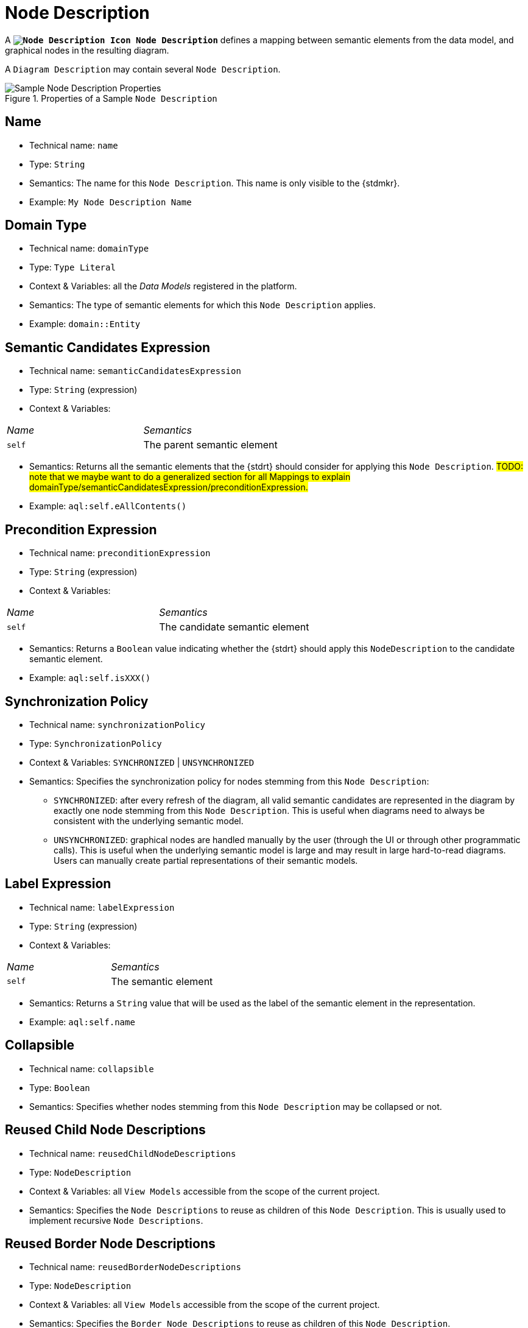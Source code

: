 :NodeDescription: image:NodeDescription.svg["Node Description Icon"] Node Description

= Node Description

A *`{NodeDescription}`* defines a mapping between semantic elements from the data model, and graphical nodes in the resulting diagram.

A `Diagram Description` may contain several `Node Description`.

.Properties of a Sample `Node Description`
image::Node-Description-Properties.png["Sample Node Description Properties"]

== Name

* Technical name: `name`
* Type: `String`
* Semantics: The name for this `Node Description`. This name is only visible to the {stdmkr}.
* Example: `My Node Description Name`

== Domain Type

* Technical name: `domainType`
* Type: `Type Literal`
* Context & Variables: all the _Data Models_ registered in the platform.
* Semantics: The type of semantic elements for which this `Node Description` applies.
* Example: `domain::Entity`

== Semantic Candidates Expression

* Technical name: `semanticCandidatesExpression`
* Type: `String` (expression)
* Context & Variables:
[cols="1,2"]
|===
| _Name_ | _Semantics_
| `self`
| The parent semantic element
|===
* Semantics: Returns all the semantic elements that the {stdrt} should consider for applying this `Node Description`. #TODO: note that we maybe want to do a generalized section for all Mappings to explain domainType/semanticCandidatesExpression/preconditionExpression.#
* Example: `aql:self.eAllContents()`

== Precondition Expression

* Technical name: `preconditionExpression`
* Type: `String` (expression)
* Context & Variables:
[cols="1,2"]
|===
| _Name_ | _Semantics_
| `self`
| The candidate semantic element
|===
* Semantics: Returns a `Boolean` value indicating whether the {stdrt} should apply this `NodeDescription` to the candidate semantic element.
* Example: `aql:self.isXXX()`

== Synchronization Policy

* Technical name: `synchronizationPolicy`
* Type: `SynchronizationPolicy`
* Context & Variables: `SYNCHRONIZED` | `UNSYNCHRONIZED`
* Semantics: Specifies the synchronization policy for nodes stemming from this `Node Description`:
** `SYNCHRONIZED`: after every refresh of the diagram, all valid semantic candidates are represented in the diagram by exactly one node stemming from this `Node Description`. This is useful when diagrams need to always be consistent with the underlying semantic model.
** `UNSYNCHRONIZED`: graphical nodes are handled manually by the user (through the UI or through other programmatic calls). This is useful when the underlying semantic model is large and may result in large hard-to-read diagrams. Users can manually create partial representations of their semantic models.

== Label Expression

* Technical name: `labelExpression`
* Type: `String` (expression)
* Context & Variables:
[cols="1,2"]
|===
| _Name_ | _Semantics_
| `self`
| The semantic element
|===
* Semantics: Returns a `String` value that will be used as the label of the semantic element in the representation.
* Example: `aql:self.name`

== Collapsible

* Technical name: `collapsible`
* Type: `Boolean`
* Semantics: Specifies whether nodes stemming from this `Node Description` may be collapsed or not.

== Reused Child Node Descriptions

* Technical name: `reusedChildNodeDescriptions`
* Type: `NodeDescription`
* Context & Variables: all `View Models` accessible from the scope of the current project.
* Semantics: Specifies the `Node Descriptions` to reuse as children of this `Node Description`. This is usually used to implement recursive `Node Descriptions`.

== Reused Border Node Descriptions

* Technical name: `reusedBorderNodeDescriptions`
* Type: `NodeDescription`
* Context & Variables: all `View Models` accessible from the scope of the current project.
* Semantics: Specifies the `Border Node Descriptions` to reuse as children of this `Node Description`.

== User Resizable

* Technical name: `userResizable`
* Type: `Boolean`
* Semantics: Specifies whether nodes stemming from this `Node Description` may be resized by end users or not.

== Default Width Expression

* Technical name: `defaultWidthExpression`
* Type: `String` (expression)
* Context & Variables:
[cols="1,2"]
|===
| _Name_ | _Semantics_
| `self`
| The semantic element
|===
* Semantics: Returns an `Integer` value that is used as the default width (#in ???#) for nodes of the diagram stemming from this `Node Description`.
* Example: `aql:self.name.size() * 2`

== Default Height Expression

* Technical name: `defaultHeightExpression`
* Type: `String` (expression)
* Context & Variables:
[cols="1,2"]
|===
| _Name_ | _Semantics_
| `self`
| The semantic element
|===
* Semantics: Returns an `Integer` value that is used as the default height (#in ???#) for nodes of the diagram stemming from this `Node Description`.
* Example: `aql:4`

== Keep Aspect Ratio

* Technical name: `keepAspectRatio`
* Type: `Boolean`
* Semantics: Specifies whether the size ratio of nodes stemming from this `Node Description` is maintained upon resizing.

== Is Collapsed By Default Expression

* Technical name: `isCollapsedByDefaultExpression`
* Type: `String` (expression)
* Context & Variables:
[cols="1,2"]
|===
| _Name_ | _Semantics_
| `self`
| The semantic element
|===
* Semantics: Returns a `Boolean` value indicating whether nodes stemming from this `Node Description` are collapsed by default.

#TODO: add link to user manual Diagram Editor 'collapse' functionality#

== Is Hidden By Default Expression

* Technical name: `isHiddenByDefaultExpression`
* Type: `String` (expression)
* Context & Variables:
[cols="1,2"]
|===
| _Name_ | _Semantics_
| `self`
| The semantic element
|===
* Semantics: Returns a `Boolean` value indicating whether nodes stemming from this `Node Description` are hidden by default.

#TODO: add link to user manual Diagram Editor 'hide' functionality#

== Is Faded By Default Expression

* Technical name: `isFadedByDefaultExpression`
* Type: `String` (expression)
* Context & Variables:
[cols="1,2"]
|===
| _Name_ | _Semantics_
| `self`
| The semantic element
|===
* Semantics: Returns a `Boolean` value indicating whether nodes stemming from this `Node Description` are faded by default.

#TODO: add link to user manual Diagram Editor 'fade' functionality#
